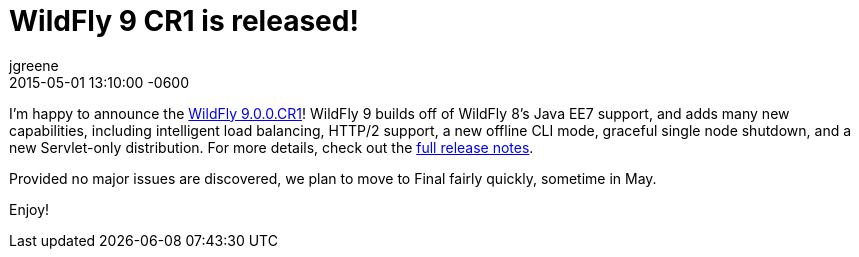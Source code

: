 = WildFly 9 CR1 is released!
jgreene
2015-05-01
:revdate: 2015-05-01 13:10:00 -0600
:awestruct-tags: [announcement, release]
:awestruct-layout: blog
:source-highlighter: coderay

I'm happy to announce the link:{base_url}/downloads/[WildFly 9.0.0.CR1]! WildFly 9 builds off of WildFly 8's Java EE7 support, and adds many new capabilities, including intelligent load balancing, HTTP/2 support, a new offline CLI mode, graceful single node shutdown, and a new Servlet-only distribution. For more details, check out the link:https://developer.jboss.org/wiki/WildFly900CR1ReleaseNotes[full release notes].

Provided no major issues are discovered, we plan to move to Final fairly quickly, sometime in May.

Enjoy!
